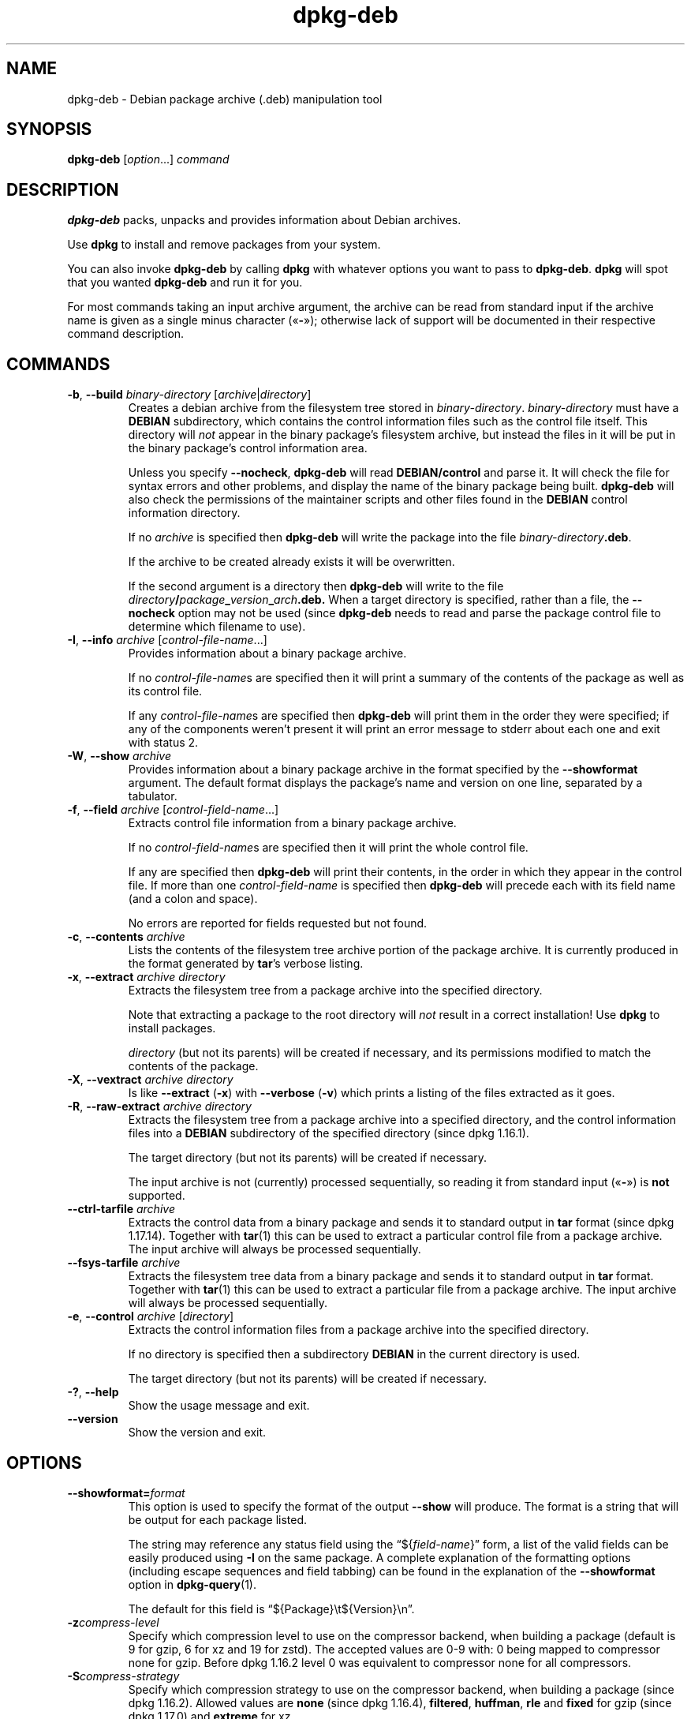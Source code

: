 .\" dpkg manual page - dpkg-deb(1)
.\"
.\" Copyright © 1995-1996 Ian Jackson <ijackson@chiark.greenend.org.uk>
.\" Copyright © 1999 Wichert Akkerman <wakkerma@debian.org>
.\" Copyright © 2006 Frank Lichtenheld <djpig@debian.org>
.\" Copyright © 2007-2015 Guillem Jover <guillem@debian.org>
.\"
.\" This is free software; you can redistribute it and/or modify
.\" it under the terms of the GNU General Public License as published by
.\" the Free Software Foundation; either version 2 of the License, or
.\" (at your option) any later version.
.\"
.\" This is distributed in the hope that it will be useful,
.\" but WITHOUT ANY WARRANTY; without even the implied warranty of
.\" MERCHANTABILITY or FITNESS FOR A PARTICULAR PURPOSE.  See the
.\" GNU General Public License for more details.
.\"
.\" You should have received a copy of the GNU General Public License
.\" along with this program.  If not, see <https://www.gnu.org/licenses/>.
.
.TH dpkg\-deb 1 "%RELEASE_DATE%" "%VERSION%" "dpkg suite"
.nh
.SH NAME
dpkg\-deb \- Debian package archive (.deb) manipulation tool
.
.SH SYNOPSIS
.B dpkg\-deb
.RI [ option "...] " command
.
.SH DESCRIPTION
.B dpkg\-deb
packs, unpacks and provides information about Debian archives.
.PP
Use
.B dpkg
to install and remove packages from your system.
.PP
You can also invoke
.B dpkg\-deb
by calling
.B dpkg
with whatever options you want to pass to
.BR dpkg\-deb ". " dpkg
will spot that you wanted
.B dpkg\-deb
and run it for you.
.PP
For most commands taking an input archive argument, the archive can be
read from standard input if the archive name is given as a single minus
character («\fB\-\fP»); otherwise lack of support will be documented in
their respective command description.
.
.SH COMMANDS
.TP
.BR \-b ", " \-\-build " \fIbinary-directory\fP [\fIarchive\fP|\fIdirectory\fP]"
Creates a debian archive from the filesystem tree stored in
.IR binary-directory ". " binary-directory
must have a
.B DEBIAN
subdirectory, which contains the control information files such
as the control file itself. This directory will
.I not
appear in the binary package's filesystem archive, but instead
the files in it will be put in the binary package's control
information area.

Unless you specify
.BR \-\-nocheck ", " dpkg\-deb "
will read
.B DEBIAN/control
and parse it. It will check the file for syntax errors and other problems,
and display the name of the binary package being built.
.B dpkg\-deb
will also check the permissions of the maintainer scripts and other
files found in the
.B DEBIAN
control information directory.

If no
.I archive
is specified then
.B dpkg\-deb
will write the package into the file
.IR binary-directory \fB.deb\fR.

If the archive to be created already exists it will be overwritten.

If the second argument is a directory then
.B dpkg\-deb
will write to the file
.IB directory / package _ version _ arch .deb.
When a target directory is specified, rather than a file, the
.B \-\-nocheck
option may not be used (since
.B dpkg\-deb
needs to read and parse the package control file to determine which
filename to use).
.TP
.BR \-I ", " \-\-info " \fIarchive\fP [\fIcontrol-file-name\fP...]"
Provides information about a binary package archive.

If no
.IR control-file-name s
are specified then it will print a summary of the contents of the
package as well as its control file.

If any
.IR control-file-name s
are specified then
.B dpkg\-deb
will print them in the order they were specified; if any of the
components weren't present it will print an error message to stderr
about each one and exit with status 2.
.TP
.BR \-W ", " \-\-show " \fIarchive\fP"
Provides information about a binary package archive in the format
specified by the
.B \-\-showformat
argument. The default format displays the package's name and version
on one line, separated by a tabulator.
.TP
.BR \-f ", " \-\-field " \fIarchive\fP [\fIcontrol-field-name\fP...]"
Extracts control file information from a binary package archive.

If no
.IR control-field-name s
are specified then it will print the whole control file.

If any are specified then
.B dpkg\-deb
will print their contents, in the order in which they appear in the
control file. If more than one
.IR control-field-name
is specified then
.B dpkg\-deb
will precede each with its field name (and a colon and space).

No errors are reported for fields requested but not found.
.TP
.BR \-c ", " \-\-contents " \fIarchive\fP"
Lists the contents of the filesystem tree archive portion of the
package archive. It is currently produced in the format generated by
.BR tar 's
verbose listing.
.TP
.BR \-x ", " \-\-extract " \fIarchive directory\fP"
Extracts the filesystem tree from a package archive into the specified
directory.

Note that extracting a package to the root directory will
.I not
result in a correct installation! Use
.B dpkg
to install packages.

.I directory
(but not its parents) will be created if necessary, and its permissions
modified to match the contents of the package.
.TP
.BR \-X ", " \-\-vextract " \fIarchive directory\fP"
Is like
.BR \-\-extract " (" \-x ")"
with
.BR \-\-verbose " (" \-v ")"
which prints a listing of the files extracted as it goes.
.TP
.BR \-R ", " \-\-raw\-extract " \fIarchive directory\fP"
Extracts the filesystem tree from a package archive into a specified
directory, and the control information files into a
.B DEBIAN
subdirectory of the specified directory (since dpkg 1.16.1).

The target directory (but not its parents) will be created if necessary.

The input archive is not (currently) processed sequentially, so reading
it from standard input («\fB-\fP») is \fBnot\fP supported.
.TP
.BR \-\-ctrl\-tarfile " \fIarchive\fP"
Extracts the control data from a binary package and sends it to standard
output in
.B tar
format (since dpkg 1.17.14). Together with
.BR tar (1)
this can be used to extract a particular control file from a package archive.
The input archive will always be processed sequentially.
.TP
.BR \-\-fsys\-tarfile " \fIarchive\fP"
Extracts the filesystem tree data from a binary package and sends it
to standard output in
.B tar
format. Together with
.BR tar (1)
this can be used to extract a particular file from a package archive.
The input archive will always be processed sequentially.
.TP
.BR \-e ", " \-\-control " \fIarchive\fP [\fIdirectory\fP]"
Extracts the control information files from a package archive into the
specified directory.

If no directory is specified then a subdirectory
.B DEBIAN
in the current directory is used.

The target directory (but not its parents) will be created if
necessary.
.TP
.BR \-? ", " \-\-help
Show the usage message and exit.
.TP
.BR \-\-version
Show the version and exit.
.
.SH OPTIONS
.TP
\fB\-\-showformat=\fP\fIformat\fR
This option is used to specify the format of the output \fB\-\-show\fP
will produce. The format is a string that will be output for each package
listed.

The string may reference any status field using the
“${\fIfield-name\fR}” form, a list of the valid fields can be easily
produced using
.B \-I
on the same package. A complete explanation of the formatting options
(including escape sequences and field tabbing) can be found in the
explanation of the \fB\-\-showformat\fP option in
.BR dpkg\-query (1).

The default for this field is “${Package}\\t${Version}\\n”.
.TP
.BI \-z compress-level
Specify which compression level to use on the compressor backend, when
building a package (default is 9 for gzip, 6 for xz and 19 for zstd).
The accepted values are 0-9 with: 0 being mapped to compressor none for gzip.
Before dpkg 1.16.2 level 0 was equivalent to compressor none for all
compressors.
.TP
.BI \-S compress-strategy
Specify which compression strategy to use on the compressor backend, when
building a package (since dpkg 1.16.2). Allowed values are \fBnone\fP (since
dpkg 1.16.4), \fBfiltered\fP, \fBhuffman\fP, \fBrle\fP and \fBfixed\fP for
gzip (since dpkg 1.17.0) and \fBextreme\fP for xz.
.TP
.BI \-Z compress-type
Specify which compression type to use when building a package.
Allowed values are \fBgzip\fP, \fBxz\fP (since dpkg 1.15.6),
and \fBnone\fP (default is \fBxz\fP).
.TP
.B \-\-[no\-]uniform\-compression
Specify that the same compression parameters should be used for all archive
members (i.e. \fBcontrol.tar\fP and \fBdata.tar\fP; since dpkg 1.17.6).
Otherwise only the
\fBdata.tar\fP member will use those parameters. The only supported
compression types allowed to be uniformly used are \fBnone\fP, \fBgzip\fP
and \fBxz\fP.
The \fB\-\-no\-uniform\-compression\fP option disables uniform compression
(since dpkg 1.19.0).
Uniform compression is the default (since dpkg 1.19.0).
.TP
.B \-\-root\-owner\-group
Set the owner and group for each entry in the filesystem tree data to
root with id 0 (since dpkg 1.19.0).

\fBNote\fP: This option can be useful for rootless builds (see
\fIrootless\-builds.txt\fP), but should \fBnot\fP be used when the
entries have an owner or group that is not root.
Support for these will be added later in the form of a meta manifest.
.TP
.BI \-\-deb\-format= format
Set the archive format version used when building (since dpkg 1.17.0).
Allowed values are \fB2.0\fP for the new format, and \fB0.939000\fP
for the old one (default is \fB2.0\fP).

The old archive format is less easily parsed by non-Debian tools and is
now obsolete; its only use is when building packages to be parsed by
versions of dpkg older than 0.93.76 (September 1995), which was released
as i386 a.out only.
.TP
.BR \-\-nocheck
Inhibits
.BR "dpkg\-deb \-\-build" 's
usual checks on the proposed contents of an archive. You can build
any archive you want, no matter how broken, this way.
.TP
.BR \-v ", " \-\-verbose
Enables verbose output (since dpkg 1.16.1).
This currently only affects \fB\-\-extract\fP making it behave like
\fB\-\-vextract\fP.
.TP
.BR \-D ", " \-\-debug
Enables debugging output. This is not very interesting.
.
.SH EXIT STATUS
.TP
.B 0
The requested action was successfully performed.
.TP
.B 2
Fatal or unrecoverable error due to invalid command-line usage, or
interactions with the system, such as accesses to the database,
memory allocations, etc.
.
.SH ENVIRONMENT
.TP
.B TMPDIR
If set, \fBdpkg\-deb\fP will use it as the directory in which to create
temporary files and directories.
.TP
.B SOURCE_DATE_EPOCH
If set, it will be used as the timestamp (as seconds since the epoch) in
the \fBdeb\fP(5)'s \fBar\fP(5) container and used to clamp the mtime in
the \fBtar\fP(5) file entries.
.
.SH NOTES
Do not attempt to use just
.B dpkg\-deb
to install software! You must use
.B dpkg
proper to ensure that all the files are correctly placed and the
package's scripts run and its status and contents recorded.
.
.SH BUGS
.B dpkg\-deb \-I
.IB package1 .deb
.IB package2 .deb
does the wrong thing.

There is no authentication on
.B .deb
files; in fact, there isn't even a straightforward checksum.
(Higher level tools like APT support authenticating \fB.deb\fP packages
retrieved from a given repository, and most packages nowadays provide an
md5sum control file generated by debian/rules. Though this is not directly
supported by the lower level tools.)
.
.SH SEE ALSO
.BR deb (5),
.BR deb\-control (5),
.BR dpkg (1),
.BR dselect (1).

